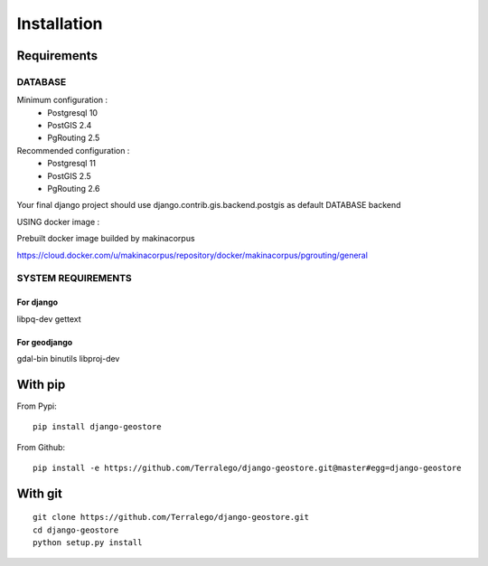 Installation
============

Requirements
------------

DATABASE
^^^^^^^^

Minimum configuration :
 * Postgresql 10
 * PostGIS 2.4
 * PgRouting 2.5

Recommended configuration :
 * Postgresql 11
 * PostGIS 2.5
 * PgRouting 2.6

Your final django project should use django.contrib.gis.backend.postgis as default DATABASE backend


USING docker image :

Prebuilt docker image builded by makinacorpus

https://cloud.docker.com/u/makinacorpus/repository/docker/makinacorpus/pgrouting/general

SYSTEM REQUIREMENTS
^^^^^^^^^^^^^^^^^^^

For django
""""""""""

libpq-dev
gettext


For geodjango
"""""""""""""

gdal-bin
binutils
libproj-dev


With pip
--------

From Pypi:

::

    pip install django-geostore

From Github:

::

    pip install -e https://github.com/Terralego/django-geostore.git@master#egg=django-geostore

With git
--------

::

    git clone https://github.com/Terralego/django-geostore.git
    cd django-geostore
    python setup.py install
